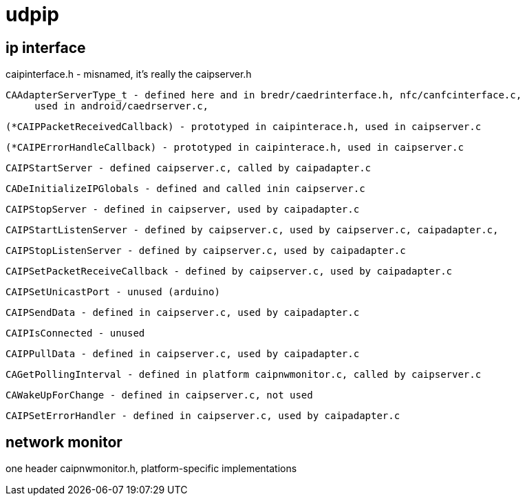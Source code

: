 = udpip

== ip interface

caipinterface.h - misnamed, it's really the caipserver.h

    CAAdapterServerType_t - defined here and in bredr/caedrinterface.h, nfc/canfcinterface.c,
         used in android/caedrserver.c,

    (*CAIPPacketReceivedCallback) - prototyped in caipinterace.h, used in caipserver.c

    (*CAIPErrorHandleCallback) - prototyped in caipinterace.h, used in caipserver.c

    CAIPStartServer - defined caipserver.c, called by caipadapter.c

    CADeInitializeIPGlobals - defined and called inin caipserver.c

    CAIPStopServer - defined in caipserver, used by caipadapter.c

    CAIPStartListenServer - defined by caipserver.c, used by caipserver.c, caipadapter.c,

    CAIPStopListenServer - defined by caipserver.c, used by caipadapter.c

    CAIPSetPacketReceiveCallback - defined by caipserver.c, used by caipadapter.c

    CAIPSetUnicastPort - unused (arduino)

    CAIPSendData - defined in caipserver.c, used by caipadapter.c

    CAIPIsConnected - unused

    CAIPPullData - defined in caipserver.c, used by caipadapter.c

    CAGetPollingInterval - defined in platform caipnwmonitor.c, called by caipserver.c

    CAWakeUpForChange - defined in caipserver.c, not used

    CAIPSetErrorHandler - defined in caipserver.c, used by caipadapter.c



== network monitor

one header caipnwmonitor.h, platform-specific implementations
